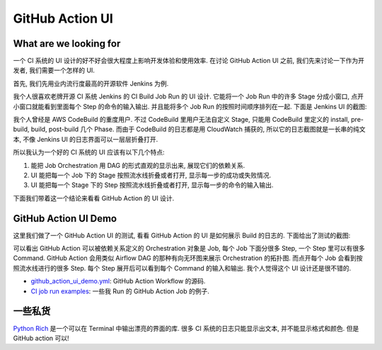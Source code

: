 GitHub Action UI
==============================================================================


What are we looking for
------------------------------------------------------------------------------
一个 CI 系统的 UI 设计的好不好会很大程度上影响开发体验和使用效率. 在讨论 GitHub Action UI 之前, 我们先来讨论一下作为开发者, 我们需要一个怎样的 UI.

首先, 我们先用业内流行度最高的开源软件 Jenkins 为例.

我个人很喜欢老牌开源 CI 系统 Jenkins 的 CI Build Job Run 的 UI 设计. 它能将一个 Job Run 中的许多 Stage 分成小窗口, 点开小窗口就能看到里面每个 Step 的命令的输入输出. 并且能将多个 Job Run 的按照时间顺序排列在一起. 下面是 Jenkins UI 的截图:

.. image:: ./jenkins-ui-1.png
.. image:: ./jenkins-ui-2.png

我个人曾经是 AWS CodeBuild 的重度用户. 不过 CodeBuild 里用户无法自定义 Stage, 只能用 CodeBuild 里定义的 install, pre-build, build, post-build 几个 Phase. 而由于 CodeBuild 的日志都是用 CloudWatch 捕获的, 所以它的日志截图就是一长串的纯文本, 不像 Jenkins UI 的日志界面可以一层层折叠打开.

所以我认为一个好的 CI 系统的 UI 应该有以下几个特点:

1. 能把 Job Orchestration 用 DAG 的形式直观的显示出来, 展现它们的依赖关系.
2. UI 能把每一个 Job 下的 Stage 按照流水线折叠或者打开, 显示每一步的成功或失败情况.
3. UI 能把每一个 Stage 下的 Step 按照流水线折叠或者打开, 显示每一步的命令的输入输出.

下面我们带着这一个结论来看看 GitHub Action 的 UI 设计.


GitHub Action UI Demo
------------------------------------------------------------------------------
这里我们做了一个 GitHub Action UI 的测试, 看看 GitHub Action 的 UI 是如何展示 Build 的日志的. 下面给出了测试的截图:

.. image:: ./github_action_demo_1.png
.. image:: ./github_action_demo_2.png
.. image:: ./github_action_demo_3.png
.. image:: ./github_action_demo_4.png

可以看出 GitHub Action 可以被依赖关系定义的 Orchestration 对象是 Job, 每个 Job 下面分很多 Step, 一个 Step 里可以有很多 Command. GitHub Action 会用类似 Airflow DAG 的那种有向无环图来展示 Orchestration 的拓扑图. 而点开每个 Job 会看到按照流水线进行的很多 Step. 每个 Step 展开后可以看到每个 Command 的输入和输出. 我个人觉得这个 UI 设计还是很不错的.

- `github_action_ui_demo.yml <../../.github/workflows/github_action_ui_demo.yml>`_: GitHub Action Workflow 的源码.
- `CI job run examples <https://github.com/MacHu-GWU/learn_github_action-project/actions/workflows/github_action_ui_demo.yml>`_: 一些我 Run 的 GitHub Action Job 的例子.


一些私货
------------------------------------------------------------------------------
`Python Rich <https://pypi.org/project/rich/>`_ 是一个可以在 Terminal 中输出漂亮的界面的库. 很多 CI 系统的日志只能显示出文本, 并不能显示格式和颜色. 但是 GitHub action 可以!
